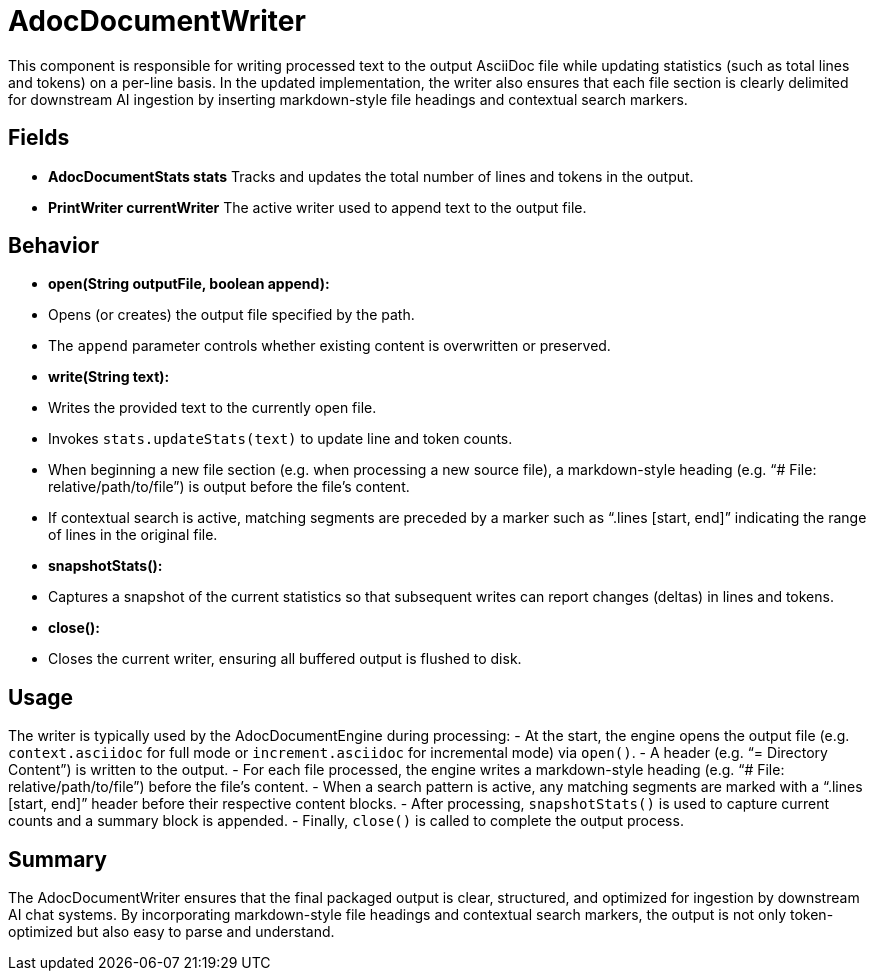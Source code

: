 = AdocDocumentWriter

This component is responsible for writing processed text to the output AsciiDoc file while updating statistics (such as total lines and tokens) on a per-line basis. In the updated implementation, the writer also ensures that each file section is clearly delimited for downstream AI ingestion by inserting markdown-style file headings and contextual search markers.

== Fields

- **AdocDocumentStats stats**
Tracks and updates the total number of lines and tokens in the output.

- **PrintWriter currentWriter**
The active writer used to append text to the output file.

== Behavior

- **open(String outputFile, boolean append):**
- Opens (or creates) the output file specified by the path.
- The `append` parameter controls whether existing content is overwritten or preserved.

- **write(String text):**
- Writes the provided text to the currently open file.
- Invokes `stats.updateStats(text)` to update line and token counts.
- When beginning a new file section (e.g. when processing a new source file), a markdown-style heading (e.g. “# File: relative/path/to/file”) is output before the file’s content.
- If contextual search is active, matching segments are preceded by a marker such as “.lines [start, end]” indicating the range of lines in the original file.

- **snapshotStats():**
- Captures a snapshot of the current statistics so that subsequent writes can report changes (deltas) in lines and tokens.

- **close():**
- Closes the current writer, ensuring all buffered output is flushed to disk.

== Usage

The writer is typically used by the AdocDocumentEngine during processing:
- At the start, the engine opens the output file (e.g. `context.asciidoc` for full mode or `increment.asciidoc` for incremental mode) via `open()`.
- A header (e.g. “= Directory Content”) is written to the output.
- For each file processed, the engine writes a markdown-style heading (e.g. “# File: relative/path/to/file”) before the file’s content.
- When a search pattern is active, any matching segments are marked with a “.lines [start, end]” header before their respective content blocks.
- After processing, `snapshotStats()` is used to capture current counts and a summary block is appended.
- Finally, `close()` is called to complete the output process.

== Summary

The AdocDocumentWriter ensures that the final packaged output is clear, structured, and optimized for ingestion by downstream AI chat systems. By incorporating markdown-style file headings and contextual search markers, the output is not only token-optimized but also easy to parse and understand.
